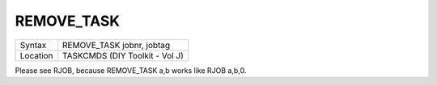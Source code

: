 ..  _remove-task:

REMOVE\_TASK
============

+----------+-------------------------------------------------------------------+
| Syntax   |  REMOVE\_TASK jobnr, jobtag                                       |
+----------+-------------------------------------------------------------------+
| Location |  TASKCMDS (DIY Toolkit - Vol J)                                   |
+----------+-------------------------------------------------------------------+

Please see RJOB, because REMOVE\_TASK a,b works like RJOB a,b,0.

